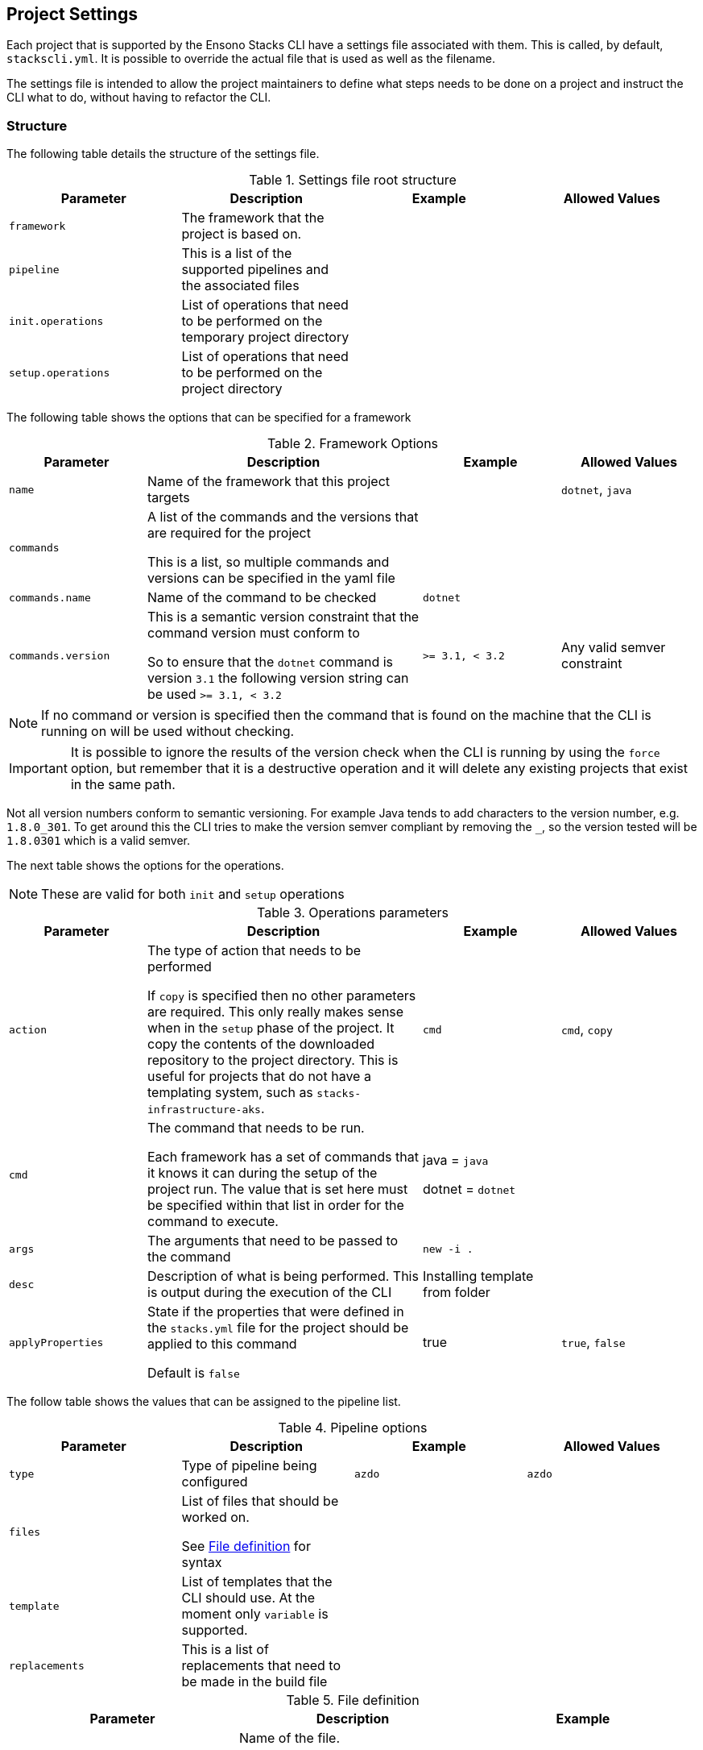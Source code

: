 :listing-caption: Listing

== Project Settings

Each project that is supported by the Ensono Stacks CLI have a settings file associated with them. This is called, by default, `stackscli.yml`. It is possible to override the actual file that is used as well as the filename.

The settings file is intended to allow the project maintainers to define what steps needs to be done on a project and instruct the CLI what to do, without having to refactor the CLI.

=== Structure

The following table details the structure of the settings file.

.Settings file root structure
[options="header"]
|===
| Parameter | Description | Example | Allowed Values 
| `framework` | The framework that the project is based on. | | 
| `pipeline` | This is a list of the supported pipelines and the associated files | |
| `init.operations` | List of operations that need to be performed on the temporary project directory | | 
| `setup.operations` | List of operations that need to be performed on the project directory | |
|===

The following table shows the options that can be specified for a framework

.Framework Options
[options="header",cols="1,2,1,1"]
|===
| Parameter | Description | Example | Allowed Values
| `name` | Name of the framework that this project targets | | `dotnet`, `java`
| `commands` | A list of the commands and the versions that are required for the project

This is a list, so multiple commands and versions can be specified in the yaml file | |
| `commands.name` | Name of the command to be checked | `dotnet` | 
| `commands.version` | This is a semantic version constraint that the command version must conform to

So to ensure that the `dotnet` command is version `3.1` the following version string can be used `>= 3.1, < 3.2` | `>= 3.1, < 3.2` | Any valid semver constraint 
|===

NOTE: If no command or version is specified then the command that is found on the machine that the CLI is running on will be used without checking.

IMPORTANT: It is possible to ignore the results of the version check when the CLI is running by using the `force` option, but remember that it is a destructive operation and it will delete any existing projects that exist in the same path.

Not all version numbers conform to semantic versioning. For example Java tends to add characters to the version number, e.g. `1.8.0_301`. To get around this the CLI tries to make the version semver compliant by removing the `_`, so the version tested will be `1.8.0301` which is a valid semver.

The next table shows the options for the operations.

NOTE: These are valid for both `init` and `setup` operations

.Operations parameters
[options="header",cols="1,2,1,1"]
|===
| Parameter | Description | Example | Allowed Values
| `action` | The type of action that needs to be performed

If `copy` is specified then no other parameters are required. This only really makes sense when in the `setup` phase of the project. It copy the contents of the downloaded repository to the project directory. This is useful for projects that do not have a templating system, such as `stacks-infrastructure-aks`. | `cmd` | `cmd`, `copy` 
| `cmd` | The command that needs to be run.

Each framework has a set of commands that it knows it can during the setup of the project run. The value that is set here must be specified within that list in order for the command to execute. | java = `java`

dotnet = `dotnet` | 
| `args` | The arguments that need to be passed to the command | `new -i .` | 
| `desc` | Description of what is being performed. This is output during the execution of the CLI | Installing template from folder | 
| `applyProperties` | State if the properties that were defined in the `stacks.yml` file for the project should be applied to this command

Default is `false` | true | `true`, `false`
|===

The follow table shows the values that can be assigned to the pipeline list.

.Pipeline options
[options="header"]
|===
| Parameter | Description | Example | Allowed Values
| `type` | Type of pipeline being configured | `azdo` | `azdo`
| `files` | List of files that should be worked on.

See <<project_settings_file_definition,File definition>> for syntax |  | 
| `template` | List of templates that the CLI should use. At the moment only `variable` is supported. |  | 
| `replacements` | This is a list of replacements that need to be made in the build file | | 
|===

.File definition
[[project_settings_file_definition]]
[options="header"]
|===
| Parameter | Description | Example
| `name` | Name of the file.

The names `build` and `variable` are reserved by the CLI and are used when writing out files.
Other files can be specified and the replacements will be made on each one.

The names must be unique, if not then the last one specified with the same name will take precedence. | `build`
| `path` | Path to the file in question, relative to the repository root | `build/azDevOps/azure/azure-pipelines-netcore-k8s.yml`
| `noreplace` | If set to `true` then no replacements will be attempted on this file.

This is not supported when used in a `template` definition. | `true`
|===

NOTE: If no template is specified for the `variable` then the static version built into the CLI will be used. This can be seen in <<azdo_variable_template>>.

.Replacement definition
[options="header"]
|===
| Parameter | Description | Example 
| `pattern` | Regular expression pattern for finding the text to be replaced | `^.*myvalue$`
| `value` | Value to replace the phrase that has been found by the pattern | `Foo Bar`
|===

=== YAML File

The following code listing shows an example settings file.

.Example project settings file
[[project_settings_file,{listing-caption} {counter:refnum}]]
[source,yaml]
----
framework: 
  name: dotnet // <1>
  commands: // <2>
    - name: dotnet // <3>
      version: ">= 3.1, < 3.2" // <4>

pipeline:
  - type: azdo //<5>
    files:
       - name: build // <6>
         path: build/azDevOps/azure/azure-pipelines-netcore-k8s.yml
       - name: variable // <7>
         path: build/azDevOps/azure/azuredevops-vars.yml 
    replacements: // <8>
        - pattern: ^.*myvalue$ 
          value: Foo Bar

init: // <9>
  operations: // <10>
    - action: cmd // <11>
      args: new stacks-docs -n {{ .Input.Business.Company }}.{{ .Input.Business.Domain }} // <12>
      desc: Create a project using the "stacks-docs" project // <13>
      applyProperties: true // <14>

setup: // <15>
   operations:
----

<1> Sets the framework that the commands should be run for
<2> Specify the commands for which the version number should be checked
<3> The name of the command to get the version number for
<4> The version constraint that the version number should be checked against
<5> Specify the pipeline that is being targeted
<6> Name and path to the build pipeline file in the repository, for the specified pipeline system
<7> Name and path to the variable template in the repository
<8> List of replacements that should be made in the specified build file
<9> Perform operations on the temporary project directory
<10> List any number of operations that need to be performed
<11> States the action that needs to be performed
<12> The arguments that need to be passed to the framework command, in this case `dotnet`
<13> Description of the operation, this will be displayed in the log output when the CLI is executed
<14> If this option is set to true, then any properties that have been specified for the project framework in the scaffold configuration will be added to the command
<15> Define operations that need to be performed after the project has been created

This example shows one action that needs to be performed on the project before it has been created in the user specified working directory.

=== Examples

The GO template package is very powerful and allows advanced configuration in a settings file. This section shows some examples of what can be achieved.

==== Setting a default value

The framework properties that can be specified on a project allow extra information to be specified in the CLI configuration that is passed to the template. This information does not have to be set, but a default value maybe required in the template.

For example, in the `stacks-dotnet-cqrs-events` project we need to be able to pass in `servicebus` or `eventhub` based on the selection from the user. However if this selection is not made then the project settings file should still work as expected. It is not possible to default the property to a known value as these properties will be used by other languages, so the value needs to have a default in the template.

To achieve this the `or` template function needs to be used. This function takes values and will use the first value that has been set.

The following listing shows a snippet of the project settings file for a project.

.Setting default value using Go template
[source=yaml,linenum]
----
- action: cmd
  cmd: dotnet
  args: new stacks-cqrs-events-app -n {{ .Input.Business.Company }}.{{ .Input.Business.Domain }} -o {{ .Project.Directory.WorkingDir }} -e {{ or .Project.Framework.Properties.Prop1 "servicebus"}}  
----

In this example all of the values for the parameters come from the `.Input` or `.Project` object (as detailed in the <<_templating>> section).

The last parameter to be set is defined as `{{ or .Project.Framework.Properties.Prop1 "servicebus" }}`. This will set the `-e` parameter to the value set in the property if that is set or default to "servicebus".
